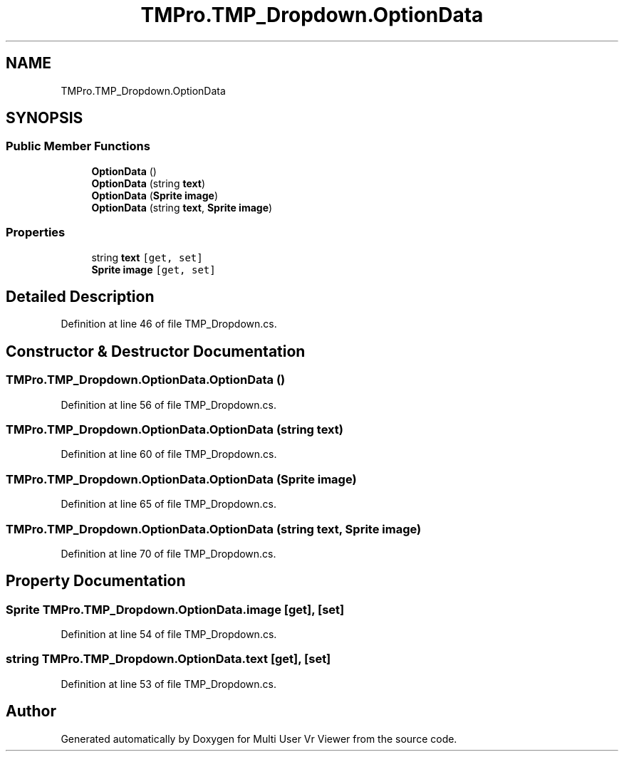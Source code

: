 .TH "TMPro.TMP_Dropdown.OptionData" 3 "Sat Jul 20 2019" "Version https://github.com/Saurabhbagh/Multi-User-VR-Viewer--10th-July/" "Multi User Vr Viewer" \" -*- nroff -*-
.ad l
.nh
.SH NAME
TMPro.TMP_Dropdown.OptionData
.SH SYNOPSIS
.br
.PP
.SS "Public Member Functions"

.in +1c
.ti -1c
.RI "\fBOptionData\fP ()"
.br
.ti -1c
.RI "\fBOptionData\fP (string \fBtext\fP)"
.br
.ti -1c
.RI "\fBOptionData\fP (\fBSprite\fP \fBimage\fP)"
.br
.ti -1c
.RI "\fBOptionData\fP (string \fBtext\fP, \fBSprite\fP \fBimage\fP)"
.br
.in -1c
.SS "Properties"

.in +1c
.ti -1c
.RI "string \fBtext\fP\fC [get, set]\fP"
.br
.ti -1c
.RI "\fBSprite\fP \fBimage\fP\fC [get, set]\fP"
.br
.in -1c
.SH "Detailed Description"
.PP 
Definition at line 46 of file TMP_Dropdown\&.cs\&.
.SH "Constructor & Destructor Documentation"
.PP 
.SS "TMPro\&.TMP_Dropdown\&.OptionData\&.OptionData ()"

.PP
Definition at line 56 of file TMP_Dropdown\&.cs\&.
.SS "TMPro\&.TMP_Dropdown\&.OptionData\&.OptionData (string text)"

.PP
Definition at line 60 of file TMP_Dropdown\&.cs\&.
.SS "TMPro\&.TMP_Dropdown\&.OptionData\&.OptionData (\fBSprite\fP image)"

.PP
Definition at line 65 of file TMP_Dropdown\&.cs\&.
.SS "TMPro\&.TMP_Dropdown\&.OptionData\&.OptionData (string text, \fBSprite\fP image)"

.PP
Definition at line 70 of file TMP_Dropdown\&.cs\&.
.SH "Property Documentation"
.PP 
.SS "\fBSprite\fP TMPro\&.TMP_Dropdown\&.OptionData\&.image\fC [get]\fP, \fC [set]\fP"

.PP
Definition at line 54 of file TMP_Dropdown\&.cs\&.
.SS "string TMPro\&.TMP_Dropdown\&.OptionData\&.text\fC [get]\fP, \fC [set]\fP"

.PP
Definition at line 53 of file TMP_Dropdown\&.cs\&.

.SH "Author"
.PP 
Generated automatically by Doxygen for Multi User Vr Viewer from the source code\&.
